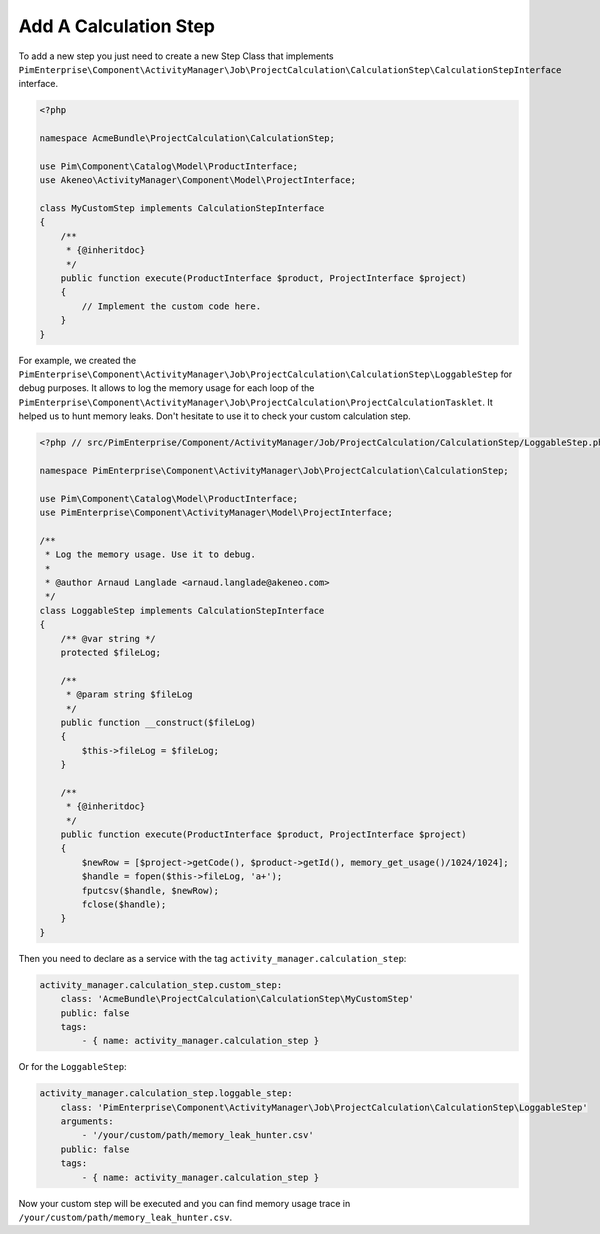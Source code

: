 Add A Calculation Step
======================

To add a new step you just need to create a new Step Class that implements
``PimEnterprise\Component\ActivityManager\Job\ProjectCalculation\CalculationStep\CalculationStepInterface`` interface.

.. code-block:: php

    <?php

    namespace AcmeBundle\ProjectCalculation\CalculationStep;

    use Pim\Component\Catalog\Model\ProductInterface;
    use Akeneo\ActivityManager\Component\Model\ProjectInterface;

    class MyCustomStep implements CalculationStepInterface
    {
        /**
         * {@inheritdoc}
         */
        public function execute(ProductInterface $product, ProjectInterface $project)
        {
            // Implement the custom code here.
        }
    }

For example, we created the
``PimEnterprise\Component\ActivityManager\Job\ProjectCalculation\CalculationStep\LoggableStep`` for debug purposes.
It allows to log the memory usage for each loop of the
``PimEnterprise\Component\ActivityManager\Job\ProjectCalculation\ProjectCalculationTasklet``. It helped us to hunt
memory leaks. Don't hesitate to use it to check your custom calculation step.

.. code-block:: php

    <?php // src/PimEnterprise/Component/ActivityManager/Job/ProjectCalculation/CalculationStep/LoggableStep.php

    namespace PimEnterprise\Component\ActivityManager\Job\ProjectCalculation\CalculationStep;

    use Pim\Component\Catalog\Model\ProductInterface;
    use PimEnterprise\Component\ActivityManager\Model\ProjectInterface;

    /**
     * Log the memory usage. Use it to debug.
     *
     * @author Arnaud Langlade <arnaud.langlade@akeneo.com>
     */
    class LoggableStep implements CalculationStepInterface
    {
        /** @var string */
        protected $fileLog;

        /**
         * @param string $fileLog
         */
        public function __construct($fileLog)
        {
            $this->fileLog = $fileLog;
        }

        /**
         * {@inheritdoc}
         */
        public function execute(ProductInterface $product, ProjectInterface $project)
        {
            $newRow = [$project->getCode(), $product->getId(), memory_get_usage()/1024/1024];
            $handle = fopen($this->fileLog, 'a+');
            fputcsv($handle, $newRow);
            fclose($handle);
        }
    }

Then you need to declare as a service with the tag ``activity_manager.calculation_step``:

.. code-block:: yaml

    activity_manager.calculation_step.custom_step:
        class: 'AcmeBundle\ProjectCalculation\CalculationStep\MyCustomStep'
        public: false
        tags:
            - { name: activity_manager.calculation_step }

Or for the ``LoggableStep``:

.. code-block:: yaml

    activity_manager.calculation_step.loggable_step:
        class: 'PimEnterprise\Component\ActivityManager\Job\ProjectCalculation\CalculationStep\LoggableStep'
        arguments:
            - '/your/custom/path/memory_leak_hunter.csv'
        public: false
        tags:
            - { name: activity_manager.calculation_step }

Now your custom step will be executed and you can find memory usage trace in ``/your/custom/path/memory_leak_hunter.csv``.
